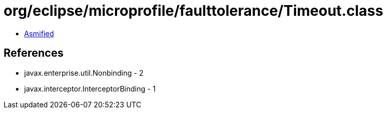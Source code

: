 = org/eclipse/microprofile/faulttolerance/Timeout.class

 - link:Timeout-asmified.java[Asmified]

== References

 - javax.enterprise.util.Nonbinding - 2
 - javax.interceptor.InterceptorBinding - 1
